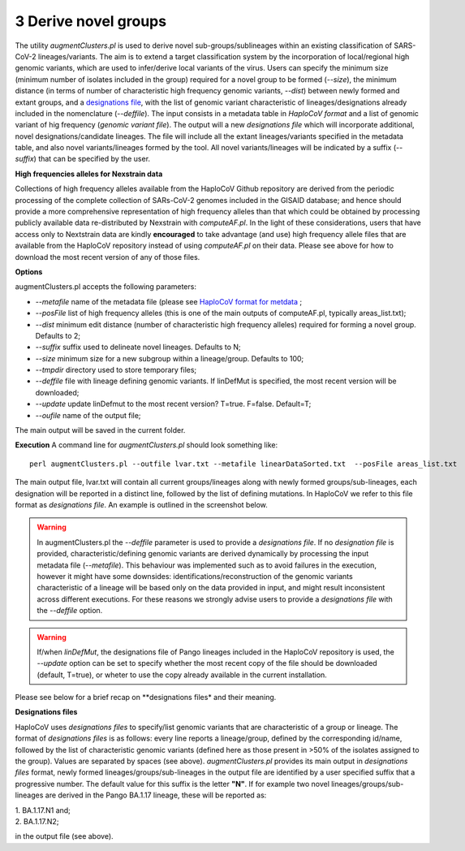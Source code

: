 3 Derive novel groups
=====================

The utility *augmentClusters.pl* is used to derive novel sub-groups/sublineages within an existing classification of SARS-CoV-2 lineages/variants. The aim is to extend a target classification system by the incorporation of local/regional high genomic variants, which are used to infer/derive local variants of the virus. 
Users can specify the minimum size (minimum number of isolates included in the group) required for a novel group to be formed (*--size*), the minimum distance (in terms of number of characteristic high frequency genomic variants, *--dist*) between newly formed and extant groups, and a `designations file <https://haplocov.readthedocs.io/en/latest/genomic.html#designations-files-in-haplocov>`_, with the list of genomic variant characteristic of lineages/designations already included in the nomenclature (*--deffile*).
The input consists in a metadata table in *HaploCoV format* and a list of genomic variant of hig frequency (*genomic variant file*). The output will a new *designations file* which will incorporate additional, novel designations/candidate lineages. The file will include all the extant lineages/variants specified in the metadata table, and also novel variants/lineages formed by the tool. All novel variants/lineages will be indicated by a suffix (*--suffix*) that can be specified by the user.

**High frequencies alleles for Nexstrain data**

Collections of high frequency alleles available from the HaploCoV Github repository are derived from the periodic processing of the complete collection of SARs-CoV-2 genomes included in the GISAID database; and hence should provide a more comprehensive representation of high frequency alleles than that which could be obtained by processing publicly available data re-distributed by Nexstrain with *computeAF.pl*. In the light of these considerations, users that have access only to Nextstrain data are kindly **encouraged** to take advantage (and use) high frequency allele files that are available from the HaploCoV repository instead of using *computeAF.pl* on their data.
Please see above for how to download the most recent version of any of those files.

**Options**

augmentClusters.pl accepts the following parameters:

* *--metafile* name of the metadata file (please see `HaploCoV format for metdata <https://haplocov.readthedocs.io/en/latest/metadata.html>`_ ;
* *--posFile* list of high frequency alleles (this is one of the main outputs of computeAF.pl, typically areas_list.txt);
* *--dist* minimum edit distance (number of characteristic high frequency alleles) required for forming a novel group. Defaults to 2;
* *--suffix* suffix used to delineate novel lineages. Defaults to N;
* *--size* minimum size for a new subgroup within a lineage/group. Defaults to 100;
* *--tmpdir* directory used to store temporary files;
* *--deffile*  file with lineage defining genomic variants. If linDefMut is specified, the most recent version will be downloaded;
* -*-update* update linDefmut to the most recent version? T=true. F=false. Default=T;
* *--oufile* name of the output file;
The main output will be saved in the current folder. 

**Execution**
A command line for *augmentClusters.pl* should look something like:

:: 

 perl augmentClusters.pl --outfile lvar.txt --metafile linearDataSorted.txt  --posFile areas_list.txt

The main output file, lvar.txt will contain all current groups/lineages along with newly formed groups/sub-lineages, each designation will be reported in a distinct line, followed by the list of defining mutations. In HaploCoV we refer to this file format as *designations file*. An example is outlined in the screenshot below.

.. figure:: _static/output.png
   :scale: 80%
   :align: center

.. warning::
    In augmentClusters.pl the *--deffile* parameter is used to provide a *designations file*. 
    If no *designation file* is provided, characteristic/defining genomic variants are derived dynamically by processing the input  metadata file (*--metafile*). This behaviour was implemented such as to avoid failures in the execution, however it might have some downsides: identifications/reconstruction of the genomic variants characteristic of a lineage will be based only on the data provided in input, and might result inconsistent across different executions. For these reasons we strongly advise users to provide a *designations file* with the *--deffile* option.
 
.. warning:: 
    If/when *linDefMut*, the designations file of Pango lineages included in the HaploCoV repository is used, the *--update* option can be set to specify whether the most recent copy of the file should be downloaded (default, T=true), or wheter to use the copy already available in the current installation. 
 

Please see below for a brief recap on **designations files* and their meaning.

**Designations files**

HaploCoV uses *designations files* to specify/list genomic variants that are characteristic of a group or lineage. The format of *designations files* is as follows: every line reports a lineage/group, defined by the corresponding id/name, followed by the list of characteristic genomic variants (defined here as those present in >50% of the isolates assigned to the group). Values are separated by spaces (see above).
*augmentClusters.pl* provides its main output in *designations files* format, newly formed lineages/groups/sub-lineages in the output file are identified by a user specified suffix that a progressive number. The default value for this suffix is the letter **"N"**. If for example two novel lineages/groups/sub-lineages are derived in the Pango BA.1.17 lineage, these will be reported as:

| 1. BA.1.17.N1 and;
| 2. BA.1.17.N2;

in the output file (see above).
